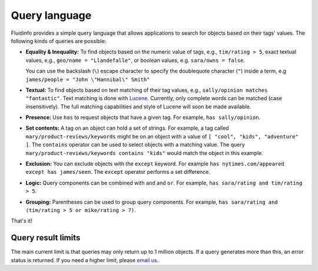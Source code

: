 Query language
==============

Fluidinfo provides a simple query language that allows applications to search
for objects based on their tags' values. The following kinds of queries are
possible:

* **Equality & Inequality:** To find objects based on the numeric value of
  tags, e.g., ``tim/rating > 5``, exact textual values,
  e.g., ``geo/name = "Llandefalle"``, or boolean values,
  e.g. ``sara/owns = false``.

  You can use the backslash (``\``) escape character to specify the
  doublequote character (``"``) inside a term,
  e.g ``james/people = "John \"Hannibal\" Smith"``

* **Textual:** To find objects based on text matching of their tag values,
  e.g., ``sally/opinion matches "fantastic"``. Text matching is done with
  `Lucene <http://lucene.apache.org/java/docs/>`_. Currently, only complete
  words can be matched (case insensitively). The full matching capabilities
  and style of Lucene will soon be made available.

* **Presence:** Use ``has`` to request objects that have a given tag. For
  example, ``has sally/opinion``.

* **Set contents:** A tag on an object can hold a set of strings. For
  example, a tag called ``mary/product-reviews/keywords`` might be on an
  object with a value of ``[ "cool", "kids", "adventure" ]``. The
  ``contains`` operator can be used to select objects with a matching
  value. The query ``mary/product-reviews/keywords contains
  "kids"`` would match the object in this example.

* **Exclusion:** You can exclude objects with the ``except`` keyword. For
  example ``has nytimes.com/appeared except has james/seen``. The
  ``except`` operator performs a set difference.

* **Logic:** Query components can be combined with ``and`` and ``or``. For
  example, ``has sara/rating and tim/rating > 5``.

* **Grouping:** Parentheses can be used to group query components. For
  example, ``has sara/rating and (tim/rating > 5 or mike/rating > 7)``.

That's it!

Query result limits
-------------------

The main current limit is that queries may only return up to 1 million
objects.  If a query generates more than this, an error status is returned.
If you need a higher limit, please `email us <info@example.com>`_.
